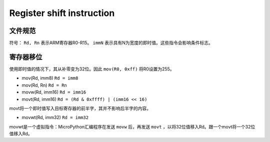 Register shift instruction
==========================

文件规范
--------------------

符号： ``Rd, Rn`` 表示ARM寄存器R0-R15。 ``immN`` 表示具有N为宽度的即时值。这些指令会影响条件标志。

寄存器移位
--------------

使用即时值的情况下，其从补零变为32位。因此 ``mov(R0, 0xff)`` 将R0设置为255。

* mov(Rd, imm8) ``Rd = imm8``
* mov(Rd, Rn) ``Rd = Rn``
* movw(Rd, imm16) ``Rd = imm16``
* movt(Rd, imm16) ``Rd = (Rd & 0xffff) | (imm16 << 16)``

movt将一个即时值写入目标寄存器的前半字，其并不影响后半字的内容。

* movwt(Rd, imm32) ``Rd = imm32``

movwt是一个虚拟指令：MicroPython汇编程序在发送 ``movw`` 后，再发送 ``movt`` ，以将32位值移入Rd。跟一个movt将一个32位值移入Rd。
